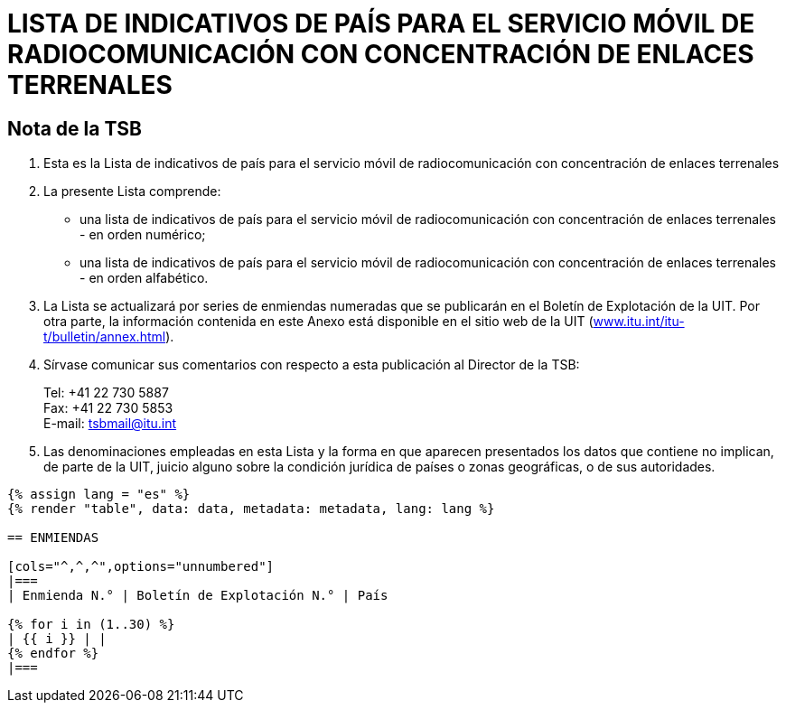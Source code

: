 = LISTA DE INDICATIVOS DE PAÍS PARA EL SERVICIO MÓVIL DE RADIOCOMUNICACIÓN CON CONCENTRACIÓN DE ENLACES TERRENALES
:bureau: T
:docnumber: E.218
:published-date: 2017-06-01
:status: published
:doctype: service-publication
:annex-title-en: Annex to ITU Operational Bulletin
:annex-id: No. 1125
:imagesdir: images
:language: es
:mn-document-class: itu
:mn-output-extensions: xml,html,pdf,doc,rxl
:local-cache-only:


[preface]
== Nota de la TSB

. Esta es la Lista de indicativos de país para el servicio móvil de radiocomunicación con concentración de enlaces terrenales

. La presente Lista comprende:
+
--
* una lista de indicativos de país para el servicio móvil de radiocomunicación con concentración de enlaces terrenales - en orden numérico;
* una lista de indicativos de país para el servicio móvil de radiocomunicación con concentración de enlaces terrenales - en orden alfabético.
--

. La Lista se actualizará por series de enmiendas numeradas que se publicarán en el Boletín de Explotación de la UIT. Por otra parte, la información contenida en este Anexo está disponible en el sitio web de la UIT (link:https://www.itu.int/itu-t/bulletin/annex.html[www.itu.int/itu-t/bulletin/annex.html]).

. Sírvase comunicar sus comentarios con respecto a esta publicación al Director de la TSB:
+
--
[align=left]
Tel: +41 22 730 5887 +
Fax: +41 22 730 5853 +
E-mail: mailto:tsbmail@itu.int[]
--

. Las denominaciones empleadas en esta Lista y la forma en que aparecen presentados los datos que contiene no implican, de parte de la UIT, juicio alguno sobre la condición jurídica de países o zonas geográficas, o de sus autoridades.


[yaml2text,data=../../datasets/1125-E.218/data.yaml,metadata=../../datasets/1125-E.218/metadata.yaml]
----
{% assign lang = "es" %}
{% render "table", data: data, metadata: metadata, lang: lang %}

== ENMIENDAS

[cols="^,^,^",options="unnumbered"]
|===
| Enmienda N.° | Boletín de Explotación N.° | País

{% for i in (1..30) %}
| {{ i }} | |
{% endfor %}
|===
----
